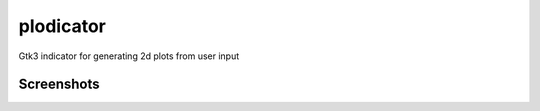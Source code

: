 plodicator
==========

Gtk3 indicator for generating 2d plots from user input

Screenshots
~~~~~~~~~~~

.. image:: https://raw.githubusercontent.com/alexpeits/plodicator/master/screenshots/panel.png
    :alt: Panel indicator
    :align: center

.. image:: https://raw.githubusercontent.com/alexpeits/plodicator/master/screenshots/ready.png
    :alt: Popup
    :align: center

.. image:: https://raw.githubusercontent.com/alexpeits/plodicator/master/screenshots/plot.png
    :alt: Popup and plot
    :align: center
